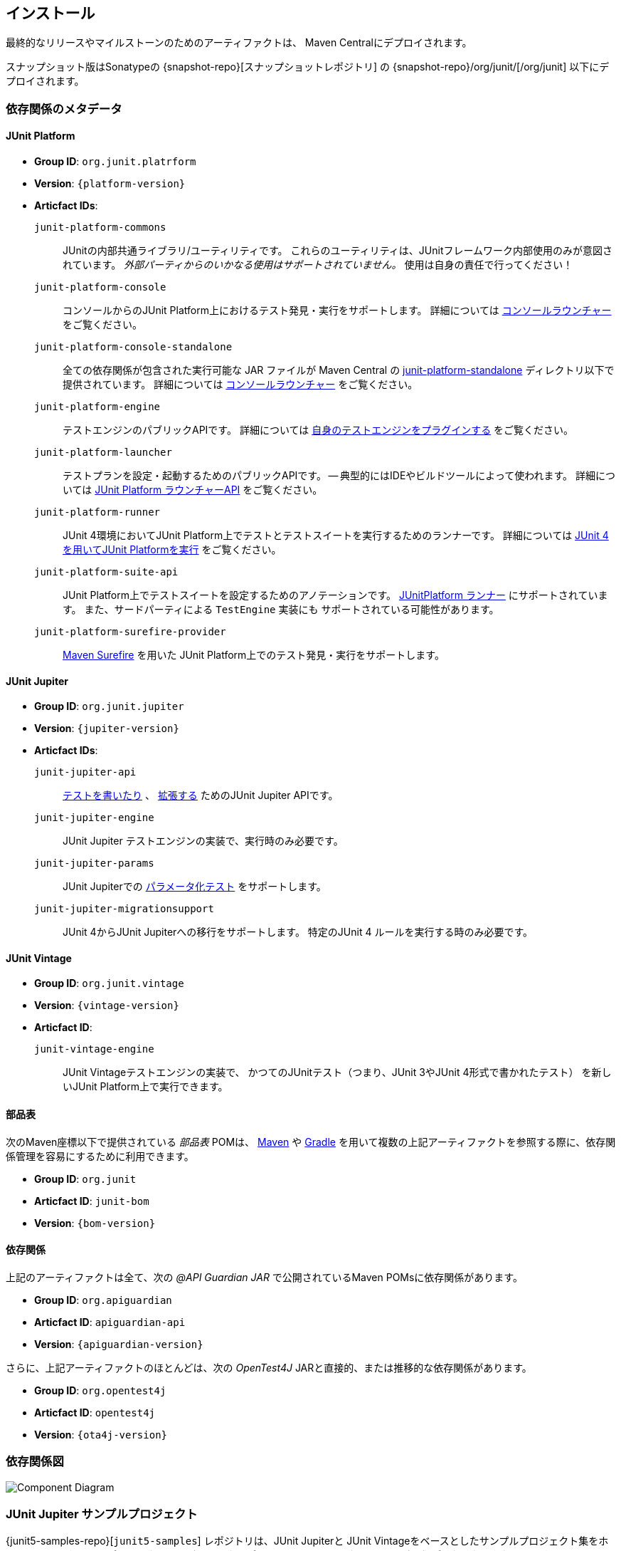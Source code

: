 [[installation]]
== インストール

最終的なリリースやマイルストーンのためのアーティファクトは、
Maven Centralにデプロイされます。

スナップショット版はSonatypeの {snapshot-repo}[スナップショットレポジトリ] の
{snapshot-repo}/org/junit/[/org/junit] 以下にデプロイされます。

[[dependency-metadata]]
=== 依存関係のメタデータ

[[dependency-metadata-junit-platform]]
==== JUnit Platform

* *Group ID*: `org.junit.platrform`
* *Version*: `{platform-version}`
* *Articfact IDs*:
  `junit-platform-commons` ::
        JUnitの内部共通ライブラリ/ユーティリティです。
        これらのユーティリティは、JUnitフレームワーク内部使用のみが意図されています。
        _外部パーティからのいかなる使用はサポートされていません。_
        使用は自身の責任で行ってください！
   `junit-platform-console`::
        コンソールからのJUnit Platform上におけるテスト発見・実行をサポートします。
        詳細については <<running-tests-console-launcher,コンソールラウンチャー>> をご覧ください。
   `junit-platform-console-standalone`::
        全ての依存関係が包含された実行可能な JAR ファイルが Maven Central の
        https://repo1.maven.org/maven2/org/junit/platform/junit-platform-console-standalone[junit-platform-standalone]
        ディレクトリ以下で提供されています。
        詳細については <<running-tests-console-launcher,コンソールラウンチャー>> をご覧ください。
   `junit-platform-engine`::
        テストエンジンのパブリックAPIです。
        詳細については <<launcher-api-engines-custom, 自身のテストエンジンをプラグインする>>
        をご覧ください。
   `junit-platform-launcher`::
        テストプランを設定・起動するためのパブリックAPIです。
        -- 典型的にはIDEやビルドツールによって使われます。
        詳細については <<launcher-api,  JUnit Platform ラウンチャーAPI>> をご覧ください。
   `junit-platform-runner`::
        JUnit 4環境においてJUnit Platform上でテストとテストスイートを実行するためのランナーです。
        詳細については
        <<running-tests-junit-platform-runner, JUnit 4を用いてJUnit Platformを実行>>
        をご覧ください。
   `junit-platform-suite-api`::
        JUnit Platform上でテストスイートを設定するためのアノテーションです。
        <<running-tests-junit-platform-runner,JUnitPlatform ランナー>>
        にサポートされています。
        また、サードパーティによる `TestEngine` 実装にも
        サポートされている可能性があります。
   `junit-platform-surefire-provider`::
        <<running-tests-build-gradle,Maven Surefire>> を用いた
        JUnit Platform上でのテスト発見・実行をサポートします。

[[dependency-metadata-junit-jupiter]]
==== JUnit Jupiter

* *Group ID*: `org.junit.jupiter`
* *Version*: `{jupiter-version}`
* *Articfact IDs*:
   `junit-jupiter-api`::
        <<writing-tests,テストを書いたり>> 、 <<extensions,拡張する>>
        ためのJUnit Jupiter APIです。
   `junit-jupiter-engine`::
        JUnit Jupiter テストエンジンの実装で、実行時のみ必要です。
   `junit-jupiter-params`::
        JUnit Jupiterでの <<writing-tests-parameterized-tests, パラメータ化テスト>>
        をサポートします。
   `junit-jupiter-migrationsupport`::
        JUnit 4からJUnit Jupiterへの移行をサポートします。
        特定のJUnit 4 ルールを実行する時のみ必要です。

[[dependency-metadata-junit-vintage]]
==== JUnit Vintage

* *Group ID*: `org.junit.vintage`
* *Version*: `{vintage-version}`
* *Articfact ID*:
   `junit-vintage-engine`::
        JUnit Vintageテストエンジンの実装で、
        かつてのJUnitテスト（つまり、JUnit 3やJUnit 4形式で書かれたテスト）
        を新しいJUnit Platform上で実行できます。

[[dependency-metadata-junit-bom]]
==== 部品表

次のMaven座標以下で提供されている _部品表_ POMは、
https://maven.apache.org/guides/introduction/introduction-to-dependency-mechanism.html#Importing_Dependencies[Maven]
や
https://docs.gradle.org/current/userguide/managing_transitive_dependencies.html#sec:bom_import[Gradle]
を用いて複数の上記アーティファクトを参照する際に、依存関係管理を容易にするために利用できます。

* *Group ID*: `org.junit`
* *Articfact ID*: `junit-bom`
* *Version*: `{bom-version}`

[[dependency-metadata-dependencies]]
==== 依存関係

上記のアーティファクトは全て、次の _@API Guardian JAR_ で公開されているMaven POMsに依存関係があります。

* *Group ID*: `org.apiguardian`
* *Articfact ID*: `apiguardian-api`
* *Version*: `{apiguardian-version}`

さらに、上記アーティファクトのほとんどは、次の _OpenTest4J_ JARと直接的、または推移的な依存関係があります。

* *Group ID*: `org.opentest4j`
* *Articfact ID*: `opentest4j`
* *Version*: `{ota4j-version}`

[[dependency-diagram]]
=== 依存関係図
image::https://junit.org/junit5/docs/{docs-version}/user-guide/images/component-diagram.svg[Component Diagram]

[[dependency-metadata-junit-jupiter-samples]]
=== JUnit Jupiter サンプルプロジェクト

{junit5-samples-repo}[`junit5-samples`] レポジトリは、JUnit Jupiterと
JUnit Vintageをベースとしたサンプルプロジェクト集をホストしています。
下記プロジェクトにはビルドスクリプト
(`build.gradle` や `pom.xml` など) がそれぞれ置かれています。

* GradleとJavaについては、 `{junit5-jupiter-starter-gradle}` を確認してください。
* GradleとKotlinについては、 `{junit5-jupiter-starter-gradle-kotlin}` を確認してください。
* GradleとGroovyについては、 `{junit5-jupiter-starter-gradle-groovy}` を確認してください。
* Mavenについては、 `{junit5-jupiter-starter-maven}` を確認してください。
* Antについては、 `{junit5-jupiter-starter-ant}` を確認してください。
